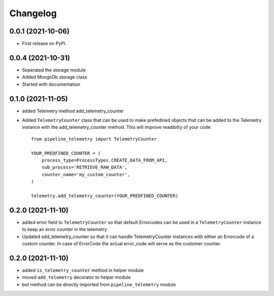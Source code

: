 
Changelog
=========

0.0.1 (2021-10-06)
------------------

* First release on PyPI.


0.0.4 (2021-10-31)
------------------

* Seperated the storage module
* Added MongoDb storage class
* Started with documentation

0.1.0 (2021-11-05)
------------------

* added Telemetry method add_telemetry_counter 
* Added ``TelemetryCounter`` class that can be used to make prefedined objects
  that can be added to the Telemetry instance with the add_telemetry_counter
  method. This will improve readibilty of your code::

    from pipeline_telemetry import TelemetryCounter

    YOUR_PREDFINED_COUNTER = (
        process_type=ProcessTypes.CREATE_DATA_FROM_API,
        sub_process='RETRIEVE_RAW_DATA',
        counter_name='my_custom_counter',
    )

    telemetry.add_telemetry_counter(YOUR_PREDFINED_COUNTER)


0.2.0 (2021-11-10)
------------------

* added error field to ``TelemetryCounter`` so that default Errorcodes
  can be used in a ``TelemetryCounter`` instance to keep an error counter
  in the telemetry
* Updated add_telemetry_counter so that it can handle TelemetryCounter instances
  with either an Errorcode of a custom counter. In case of ErrorCode the actual
  error_code will serve as the customer counter. 


0.2.0 (2021-11-10)
------------------

* added ``is_telemetry_counter`` method in helper module
* moved ``add_telemetry`` decorator to helper module
* bot method can be directly imported from ``pipeline_telemetry`` module